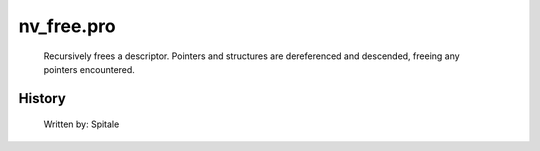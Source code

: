 nv\_free.pro
===================================================================================================









	Recursively frees a descriptor.  Pointers and structures are
	dereferenced and descended, freeing any pointers encountered.




















History
-------

 	Written by:	Spitale















